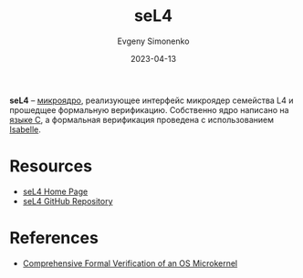 :PROPERTIES:
:ID:       e3f6ef10-bb16-46fd-a0b4-be60da3208fa
:END:
#+TITLE: seL4
#+AUTHOR: Evgeny Simonenko
#+LANGUAGE: Russian
#+LICENSE: CC BY-SA 4.0
#+DATE: 2023-04-13

*seL4* -- [[id:2fae1661-578e-4cc3-bfc3-3882b563b34f][микроядро]], реализующее интерфейс микроядер семейства L4 и прошедщее
формальную верификацию. Собственно ядро написано на [[id:ce679fa3-32dc-44ff-876d-b5f150096992][языке C]], а формальная
верификация проведена с использованием [[id:1ce22d76-f9fe-4c08-a833-55dbbf40e223][Isabelle]].

* Resources

- [[https://sel4.systems/][seL4 Home Page]]
- [[https://github.com/seL4/seL4][seL4 GitHub Repository]]

* References

- [[doi:10.1145/2560537][Comprehensive Formal Verification of an OS Microkernel]]
